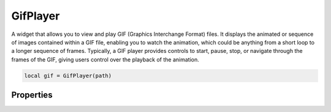GifPlayer
===========

A widget that allows you to view and play GIF (Graphics Interchange Format) files. It displays the animated or sequence of images contained within a GIF file, enabling you to watch the animation, which could be anything from a short loop to a longer sequence of frames. Typically, a GIF player provides controls to start, pause, stop, or navigate through the frames of the GIF, giving users control over the playback of the animation.

.. code-block:: lua

  local gif = GifPlayer(path)

Properties
***************

.. function:: start()

  Starts playing the GIF

.. function:: stop()
  
  Stops playing the GIF

.. function:: pause()
  
  Pause the GIF animation loop

.. function:: nextFrame()
  
  Jumps to the next frame
  
.. function:: getCurrentFrame()
  
  Gets the current frame

.. function:: justToFrame()
  
  Navigates to a specified frame

.. function:: getState()
  
  Get state of the animation: running, ``notrunning``, ``paused`` and ``running``